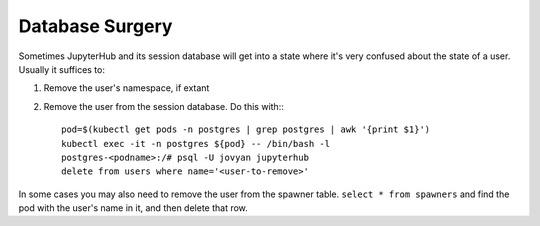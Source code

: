 ################
Database Surgery
################

Sometimes JupyterHub and its session database will get into a state
where it's very confused about the state of a user.  Usually it suffices
to:

#. Remove the user's namespace, if extant
  
#. Remove the user from the session database.  Do this with:::
  
    pod=$(kubectl get pods -n postgres | grep postgres | awk '{print $1}')
    kubectl exec -it -n postgres ${pod} -- /bin/bash -l	
    postgres-<podname>:/# psql -U jovyan jupyterhub
    delete from users where name='<user-to-remove>'
	
In some cases you may also need to remove the user from the spawner
table.  ``select * from spawners`` and find the pod with the user's name
in it, and then delete that row.
